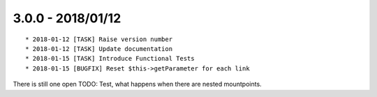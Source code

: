 

3.0.0 - 2018/01/12
------------------

::

   * 2018-01-12 [TASK] Raise version number
   * 2018-01-12 [TASK] Update documentation
   * 2018-01-15 [TASK] Introduce Functional Tests
   * 2018-01-15 [BUGFIX] Reset $this->getParameter for each link

There is still one open TODO: Test, what happens when there are nested mountpoints.
